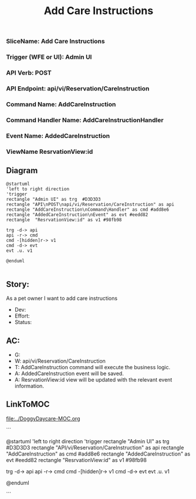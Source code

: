 #+title: Add Care Instructions

*** SliceName: Add Care Instructions
*** Trigger (WFE or UI): Admin UI
*** API Verb: POST
*** API Endpoint: api/vi/Reservation/CareInstruction
*** Command Name: AddCareInstruction
*** Command Handler Name: AddCareInstructionHandler
*** Event Name: AddedCareInstruction
*** ViewName ResrvationView:id

** Diagram

#+begin_src plantuml :file AddedCareInstruction.png
@startuml
'left to right direction
'trigger
rectangle "Admin UI" as trg  #D3D3D3
rectangle "API\nPOST\napi/vi/Reservation/CareInstruction" as api
rectangle "AddCareInstruction\nCommand\Handler" as cmd #add8e6
rectangle "AddedCareInstruction\nEvent" as evt #eedd82
rectangle  "ResrvationView:id" as v1 #98fb98

trg -d-> api
api -r-> cmd
cmd -[hidden]r-> v1
cmd -d-> evt
evt .u. v1

@enduml

#+end_src

#+RESULTS:

[[file:AddedCareInstruction.png]]


** Story:
As a pet owner
I want to add care instructions


- Dev:
- Effort:
- Status:

** AC:
- G:
- W: api/vi/Reservation/CareInstruction
- T: AddCareInstruction command will execute the business logic.
- A: AddedCareInstruction event will be saved.
- A: ResrvationView:id view will be updated with the relevant event information.


** LinkToMOC
[[file:../DoggyDaycare-MOC.org]]

```

@startuml
'left to right direction
'trigger
rectangle "Admin UI" as trg  #D3D3D3
rectangle "API\nPOST\napi/vi/Reservation/CareInstruction" as api
rectangle "AddCareInstruction\nCommand\Handler" as cmd #add8e6
rectangle "AddedCareInstruction\nEvent" as evt #eedd82
rectangle  "ResrvationView:id" as v1 #98fb98

trg -d-> api
api -r-> cmd
cmd -[hidden]r-> v1
cmd -d-> evt
evt .u. v1

@enduml

```
